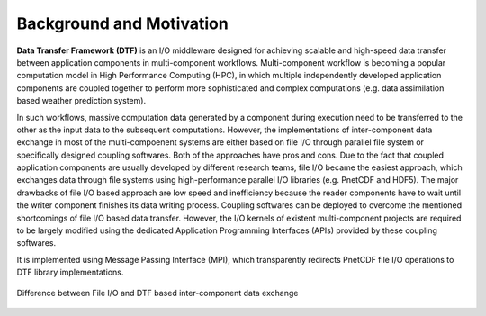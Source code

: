 Background and Motivation
=========================

**Data Transfer Framework (DTF)** is an I/O middleware designed for achieving scalable and high-speed data transfer between application components in multi-component workflows. 
Multi-component workflow is becoming a popular computation model in High Performance Computing (HPC), in which multiple independently developed application components are coupled together to perform more sophisticated and complex computations (e.g. data assimilation based weather prediction system).

In such workflows, massive computation data generated by a component during execution need to be transferred to the other as the input data to the subsequent computations.
However, the implementations of inter-component data exchange in most of the multi-compoenent systems are either based on file I/O through parallel file system or specifically designed coupling softwares.
Both of the approaches have pros and cons.
Due to the fact that coupled application components are usually developed by different research teams, file I/O became the easiest approach, which exchanges data through file systems using high-performance parallel I/O libraries (e.g. PnetCDF and HDF5).
The major drawbacks of file I/O based approach are low speed and inefficiency because the reader components have to wait until the writer component finishes its data writing process.
Coupling softwares can be deployed to overcome the mentioned shortcomings of file I/O based data transfer.
However, the I/O kernels of existent multi-component projects are required to be largely modified using the dedicated Application Programming Interfaces (APIs) provided by these coupling softwares.


It is implemented using Message Passing Interface (MPI), which transparently redirects PnetCDF file I/O operations to DTF library implementations.

.. _fileio-dtf:

.. figure:: fileio-dtf.png
    :scale: 60%
    :align: center
    
    Difference between File I/O and DTF based inter-component data exchange

